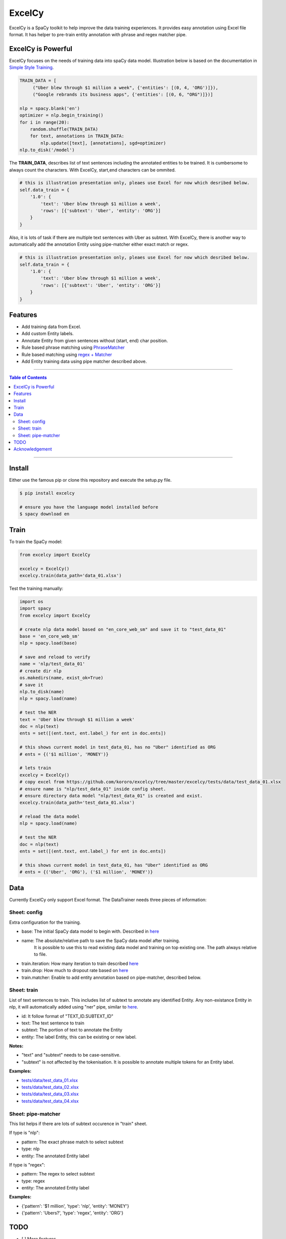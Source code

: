 ExcelCy
=======

.. image:: https://badge.fury.io/py/excelcy.svg
    :target: https://badge.fury.io/py/excelcy

.. image:: https://travis-ci.com/kororo/excelcy.svg?branch=master
    :target: https://travis-ci.com/kororo/excelcy

.. image:: https://coveralls.io/repos/github/kororo/excelcy/badge.svg?branch=master
    :target: https://coveralls.io/github/kororo/excelcy?branch=master

.. image:: https://badges.gitter.im/kororo-excelcy.png
    :target: https://gitter.im/kororo-excelcy
    :alt: Gitter

ExcelCy is a SpaCy toolkit to help improve the data training experiences. It provides easy annotation using Excel file format.
It has helper to pre-train entity annotation with phrase and regex matcher pipe.

ExcelCy is Powerful
-------------------

ExcelCy focuses on the needs of training data into spaCy data model. Illustration below is based on the documentation in
`Simple Style Training <https://spacy.io/usage/training#training-simple-style>`_.

.. code-block:: python

    TRAIN_DATA = [
         ("Uber blew through $1 million a week", {'entities': [(0, 4, 'ORG')]}),
         ("Google rebrands its business apps", {'entities': [(0, 6, "ORG")]})]

    nlp = spacy.blank('en')
    optimizer = nlp.begin_training()
    for i in range(20):
        random.shuffle(TRAIN_DATA)
        for text, annotations in TRAIN_DATA:
            nlp.update([text], [annotations], sgd=optimizer)
    nlp.to_disk('/model')

The **TRAIN_DATA**, describes list of text sentences including the annotated entities to be trained. It is cumbersome
to always count the characters. With ExcelCy, start,end characters can be ommited.

.. code-block:: python

    # this is illustration presentation only, pleaes use Excel for now which desribed below.
    self.data_train = {
        '1.0': {
            'text': 'Uber blew through $1 million a week',
            'rows': [{'subtext': 'Uber', 'entity': 'ORG'}]
        }
    }


Also, it is lots of task if there are multiple text sentences with Uber as subtext. With ExcelCy, there is another way
to automatically add the annotation Entity using pipe-matcher either exact match or regex.

.. code-block:: python

    # this is illustration presentation only, pleaes use Excel for now which desribed below.
    self.data_train = {
        '1.0': {
            'text': 'Uber blew through $1 million a week',
            'rows': [{'subtext': 'Uber', 'entity': 'ORG'}]
        }
    }




Features
--------

- Add training data from Excel.
- Add custom Entity labels.
- Annotate Entity from given sentences without (start, end) char position.
- Rule based phrase matching using `PhraseMatcher <https://spacy.io/usage/linguistic-features#adding-phrase-patterns>`_
- Rule based matching using `regex + Matcher <https://spacy.io/usage/linguistic-features#regex>`_
- Add Entity training data using pipe matcher described above.

-----

.. contents:: **Table of Contents**
    :backlinks: none

-----


Install
-------

Either use the famous pip or clone this repository and execute the setup.py file.

.. code-block:: bash

    $ pip install excelcy

    # ensure you have the language model installed before
    $ spacy download en

Train
-----

To train the SpaCy model:

.. code-block:: python

    from excelcy import ExcelCy

    excelcy = ExcelCy()
    excelcy.train(data_path='data_01.xlsx')

Test the training manually:

.. code-block:: python

    import os
    import spacy
    from excelcy import ExcelCy

    # create nlp data model based on "en_core_web_sm" and save it to "test_data_01"
    base = 'en_core_web_sm'
    nlp = spacy.load(base)

    # save and reload to verify
    name = 'nlp/test_data_01'
    # create dir nlp
    os.makedirs(name, exist_ok=True)
    # save it
    nlp.to_disk(name)
    nlp = spacy.load(name)

    # test the NER
    text = 'Uber blew through $1 million a week'
    doc = nlp(text)
    ents = set([(ent.text, ent.label_) for ent in doc.ents])

    # this shows current model in test_data_01, has no "Uber" identified as ORG
    # ents = {('$1 million', 'MONEY')}

    # lets train
    excelcy = ExcelCy()
    # copy excel from https://github.com/kororo/excelcy/tree/master/excelcy/tests/data/test_data_01.xlsx
    # ensure name is "nlp/test_data_01" inside config sheet.
    # ensure directory data model "nlp/test_data_01" is created and exist.
    excelcy.train(data_path='test_data_01.xlsx')

    # reload the data model
    nlp = spacy.load(name)

    # test the NER
    doc = nlp(text)
    ents = set([(ent.text, ent.label_) for ent in doc.ents])

    # this shows current model in test_data_01, has "Uber" identified as ORG
    # ents = {('Uber', 'ORG'), ('$1 million', 'MONEY')}

Data
----

Currently ExcelCy only support Excel format. The DataTrainer needs three pieces of information:

Sheet: config
^^^^^^^^^^^^^

Extra configuration for the training.

- base: The initial SpaCy data model to begin with. Described in `here <https://spacy.io/models/>`_
- name: The absolute/relative path to save the SpaCy data model after training.
        It is possible to use this to read existing data model and training on top existing one.
        The path always relative to file.
- train.iteration: How many iteration to train described `here <https://spacy.io/usage/training#annotations>`_
- train.drop: How much to dropout rate based on `here <https://spacy.io/usage/training#tips-dropout>`_
- train.matcher: Enable to add entity annotation based on pipe-matcher, described below.

Sheet: train
^^^^^^^^^^^^

List of text sentences to train. This includes list of subtext to annotate any identified Entity.
Any non-existance Entity in nlp, it will automatically added using "ner" pipe, similar to
`here <https://spacy.io/usage/training#example-new-entity-type>`_.

- id: It follow format of "TEXT_ID.SUBTEXT_ID"
- text: The text sentence to train
- subtext: The portion of text to annotate the Entity
- entity: The label Entity, this can be existing or new label.


**Notes:**

- "text" and "subtext" needs to be case-sensitive.
- "subtext" is not affected by the tokenisation. It is possible to annotate multiple tokens for an Entity label.


**Examples:**

- `tests/data/test_data_01.xlsx <https://github.com/kororo/excelcy/tree/master/excelcy/tests/data/test_data_01.xlsx>`_
- `tests/data/test_data_02.xlsx <https://github.com/kororo/excelcy/tree/master/excelcy/tests/data/test_data_02.xlsx>`_
- `tests/data/test_data_03.xlsx <https://github.com/kororo/excelcy/tree/master/excelcy/tests/data/test_data_03.xlsx>`_
- `tests/data/test_data_04.xlsx <https://github.com/kororo/excelcy/tree/master/excelcy/tests/data/test_data_04.xlsx>`_

Sheet: pipe-matcher
^^^^^^^^^^^^^^^^^^^

This list helps if there are lots of subtext occurence in "train" sheet.

If type is "nlp":

- pattern: The exact phrase match to select subtext
- type: nlp
- entity: The annotated Entity label


If type is "regex":

- pattern: The regex to select subtext
- type: regex
- entity: The annotated Entity label


**Examples:**

- {'pattern': '$1 million', 'type': 'nlp', 'entity': 'MONEY'}
- {'pattern': 'Ubers?', 'type': 'regex', 'entity': 'ORG'}


TODO
----

- [ ] More features

    - [ ] Add special case for tokenisation described `here <https://spacy.io/usage/linguistic-features#special-cases>`_
    - [ ] Add more file format such as YML, JSON. Make standardise and well documented on data structure.
    - [ ] Add custom tags.
    - [ ] Add report outputs such as identified entity, tag
    - [ ] Add support to accept sentences to Excel
    - [ ] Add more data structure check in Excel and more warning messages
    - [ ] Add classifier text training described `here <https://spacy.io/usage/training#textcat>`_
    - [ ] Add exception subtext when there is multiple occurence in text. (Google Pay is awesome Google product)
    - [ ] Add tag annotation in sheet: train
    - [ ] Add list of patterns easily (such as kitten breed)

- [ ] Improve speed and performance
- [ ] Create data standard
- [ ] Submit to Prodigy Universe


Acknowledgement
---------------

This project uses other awesome projects:

- `spaCy <https://github.com/explosion/spaCy>`_
